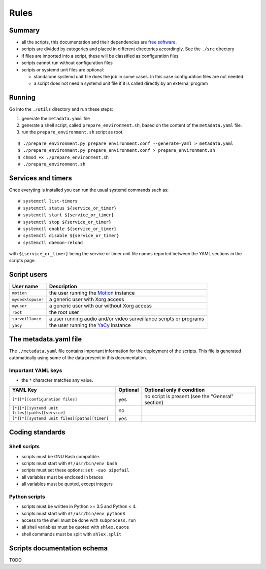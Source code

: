 Rules
=====

Summary
-------

- all the scripts, this documentation and their dependencies are `free software <https://www.gnu.org/philosophy/free-sw.html>`_.
- scripts are divided by categories and placed in different directories
  accordingly. See the ``./src`` directory
- if files are imported into a script, these will be classified as
  configuration files
- scripts cannot run without configuration files
- scripts or systemd unit files are optional:

  - standalone systemd unit file does the job in some cases. In this case configuration files are not needed
  - a script does not need a systemd unit file if it is called directly by an external program

Running
-------

Go into the ``./utils`` directory and run these steps:

1. generate the ``metadata.yaml`` file
2. generate a shell script, called  ``prepare_environment.sh``, based on the content of the ``metadata.yaml`` file.
3. run the ``prepare_environment.sh`` script as root.


::


    $ ./prepare_environment.py prepare_environment.conf --generate-yaml > metadata.yaml
    $ ./prepare_environment.py prepare_environment.conf > prepare_environment.sh
    $ chmod +x ./prepare_environment.sh
    # ./prepare_environment.sh


Services and timers
-------------------

Once everyting is installed you can run the usual systemd commands such as:


::


    # systemctl list-timers
    # systemctl status ${service_or_timer} 
    # systemctl start ${service_or_timer} 
    # systemctl stop ${service_or_timer} 
    # systemctl enable ${service_or_timer} 
    # systemctl disable ${service_or_timer} 
    # systemctl daemon-reload


with ``${service_or_timer}`` being the service or timer unit file names reported
between the YAML sections in the scripts page.

Script users
------------

===================   ======================================================================================
User name             Description
===================   ======================================================================================
``motion``            the user running the `Motion <https://motion-project.github.io/index.html>`_ instance
``mydesktopuser``     a generic user with Xorg access
``myuser``            a generic user with our without Xorg access
``root``              the root user
``surveillance``      a user running audio and/or video surveillance scripts or programs
``yacy``              the user running the `YaCy <https://www.yacy.net/>`_ instance
===================   ======================================================================================

The metadata.yaml file
----------------------

The ``./metadata.yaml`` file contains important information for the deployment of the scripts.
This file is generated automatically using some of the data present in this documentation.

Important YAML keys
```````````````````

- the ``*`` character matches any value.

=================================================  ========  ================================================
YAML Key                                           Optional  Optional only if condition
=================================================  ========  ================================================
``[*][*][configuration files]``                    yes       no script is present (see the "General" section)     
``[*][*][systemd unit files][paths][service]``     no
``[*][*][systemd unit files][paths][timer]``       yes
=================================================  ========  ================================================

Coding standards
----------------

Shell scripts
`````````````

- scripts must be GNU Bash compatible.
- scripts must start with ``#!/usr/bin/env bash``
- scripts must set these options: ``set -euo pipefail``
- all variables must be enclosed in braces
- all variables must be quoted, except integers

Python scripts
``````````````

- scripts must be written in Python >= 3.5 and Python < 4.
- scripts must start with ``#!/usr/bin/env python3``
- access to the shell must be done with ``subprocess.run``
- all shell variables must be quoted with ``shlex.quote``
- shell commands must be split with ``shlex.split``

Scripts documentation schema
----------------------------

TODO
